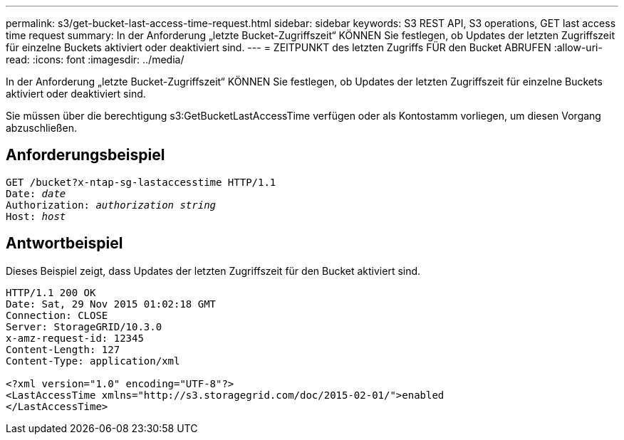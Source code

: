 ---
permalink: s3/get-bucket-last-access-time-request.html 
sidebar: sidebar 
keywords: S3 REST API, S3 operations, GET last access time request 
summary: In der Anforderung „letzte Bucket-Zugriffszeit“ KÖNNEN Sie festlegen, ob Updates der letzten Zugriffszeit für einzelne Buckets aktiviert oder deaktiviert sind. 
---
= ZEITPUNKT des letzten Zugriffs FÜR den Bucket ABRUFEN
:allow-uri-read: 
:icons: font
:imagesdir: ../media/


[role="lead"]
In der Anforderung „letzte Bucket-Zugriffszeit“ KÖNNEN Sie festlegen, ob Updates der letzten Zugriffszeit für einzelne Buckets aktiviert oder deaktiviert sind.

Sie müssen über die berechtigung s3:GetBucketLastAccessTime verfügen oder als Kontostamm vorliegen, um diesen Vorgang abzuschließen.



== Anforderungsbeispiel

[listing, subs="specialcharacters,quotes"]
----
GET /bucket?x-ntap-sg-lastaccesstime HTTP/1.1
Date: _date_
Authorization: _authorization string_
Host: _host_
----


== Antwortbeispiel

Dieses Beispiel zeigt, dass Updates der letzten Zugriffszeit für den Bucket aktiviert sind.

[listing]
----
HTTP/1.1 200 OK
Date: Sat, 29 Nov 2015 01:02:18 GMT
Connection: CLOSE
Server: StorageGRID/10.3.0
x-amz-request-id: 12345
Content-Length: 127
Content-Type: application/xml

<?xml version="1.0" encoding="UTF-8"?>
<LastAccessTime xmlns="http://s3.storagegrid.com/doc/2015-02-01/">enabled
</LastAccessTime>
----